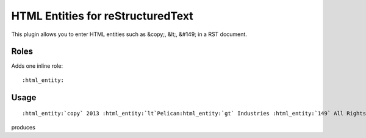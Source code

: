 HTML Entities for reStructuredText
##################################

This plugin allows you to enter HTML entities such as &copy;, &lt;, &#149; in a RST document.

Roles
=====

Adds one inline role:

::

    :html_entity:

Usage
=====

::

    :html_entity:`copy` 2013 :html_entity:`lt`Pelican:html_entity:`gt` Industries :html_entity:`149` All Rights Reserved

produces

.. raw:: html

    &copy; 2013 &lt;Pelican&gt; Industries &#149; All Rights Reserved

